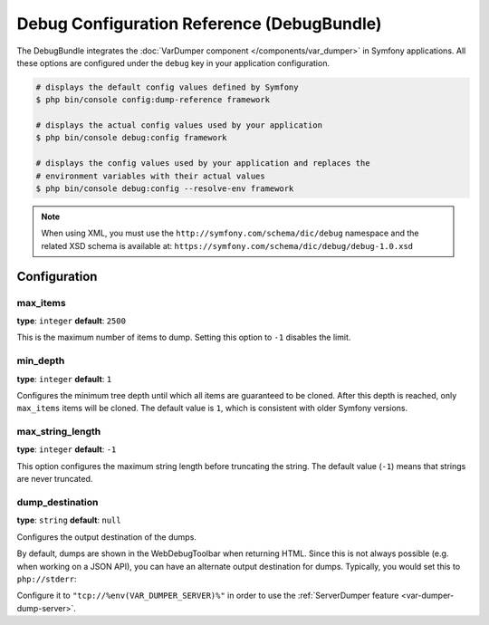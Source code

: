 Debug Configuration Reference (DebugBundle)
===========================================

The DebugBundle integrates the :doc:`VarDumper component </components/var_dumper>`
in Symfony applications. All these options are configured under the ``debug``
key in your application configuration.

.. code-block:: terminal

    # displays the default config values defined by Symfony
    $ php bin/console config:dump-reference framework

    # displays the actual config values used by your application
    $ php bin/console debug:config framework

    # displays the config values used by your application and replaces the
    # environment variables with their actual values
    $ php bin/console debug:config --resolve-env framework

.. note::

    When using XML, you must use the ``http://symfony.com/schema/dic/debug``
    namespace and the related XSD schema is available at:
    ``https://symfony.com/schema/dic/debug/debug-1.0.xsd``

Configuration
-------------

max_items
~~~~~~~~~

**type**: ``integer`` **default**: ``2500``

This is the maximum number of items to dump. Setting this option to ``-1``
disables the limit.

min_depth
~~~~~~~~~

**type**: ``integer`` **default**: ``1``

Configures the minimum tree depth until which all items are guaranteed to
be cloned. After this depth is reached, only ``max_items`` items will be
cloned. The default value is ``1``, which is consistent with older Symfony
versions.

max_string_length
~~~~~~~~~~~~~~~~~

**type**: ``integer`` **default**: ``-1``

This option configures the maximum string length before truncating the
string. The default value (``-1``) means that strings are never truncated.

.. _configuration-debug-dump_destination:

dump_destination
~~~~~~~~~~~~~~~~

**type**: ``string`` **default**: ``null``

Configures the output destination of the dumps.

By default, dumps are shown in the WebDebugToolbar when returning HTML.
Since this is not always possible (e.g. when working on a JSON API),
you can have an alternate output destination for dumps.
Typically, you would set this to ``php://stderr``:

.. configuration-block::

    .. code-block:: yaml

        # config/packages/debug.yaml
        debug:
            dump_destination: php://stderr

    .. code-block:: xml

        <!-- config/packages/debug.xml -->
        <?xml version="1.0" encoding="UTF-8" ?>
        <container xmlns="http://symfony.com/schema/dic/debug"
            xmlns:xsi="http://www.w3.org/2001/XMLSchema-instance"
            xmlns:debug="http://symfony.com/schema/dic/debug"
            xsi:schemaLocation="http://symfony.com/schema/dic/services
                https://symfony.com/schema/dic/services/services-1.0.xsd
                http://symfony.com/schema/dic/debug https://symfony.com/schema/dic/debug/debug-1.0.xsd">

            <debug:config dump-destination="php://stderr"/>
        </container>

    .. code-block:: php

        // config/packages/debug.php
        use Symfony\Component\DependencyInjection\Loader\Configurator\ContainerConfigurator;

        return static function (ContainerConfigurator $container): void {
            $container->extension('debug', [
                'dump_destination' => 'tcp://%env(VAR_DUMPER_SERVER)%',
            ]);
        };


Configure it to ``"tcp://%env(VAR_DUMPER_SERVER)%"`` in order to use the :ref:`ServerDumper feature <var-dumper-dump-server>`.
